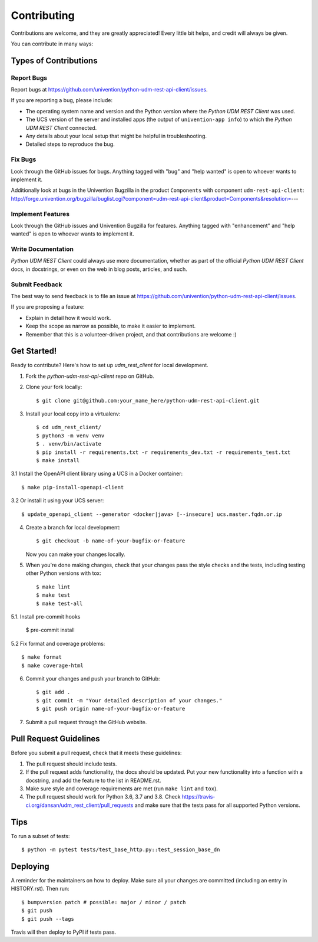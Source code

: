 .. highlight:: shell

============
Contributing
============

Contributions are welcome, and they are greatly appreciated! Every little bit
helps, and credit will always be given.

You can contribute in many ways:

Types of Contributions
----------------------

Report Bugs
~~~~~~~~~~~

Report bugs at https://github.com/univention/python-udm-rest-api-client/issues.

If you are reporting a bug, please include:

* The operating system name and version and the Python version where the
  `Python UDM REST Client` was used.
* The UCS version of the server and installed apps (the output of
  ``univention-app info``) to which the `Python UDM REST Client` connected.
* Any details about your local setup that might be helpful in troubleshooting.
* Detailed steps to reproduce the bug.

Fix Bugs
~~~~~~~~

Look through the GitHub issues for bugs. Anything tagged with "bug" and "help
wanted" is open to whoever wants to implement it.

Additionally look at bugs in the Univention Bugzilla in the product
``Components`` with component ``udm-rest-api-client``:
http://forge.univention.org/bugzilla/buglist.cgi?component=udm-rest-api-client&product=Components&resolution=---

Implement Features
~~~~~~~~~~~~~~~~~~

Look through the GitHub issues and Univention Bugzilla for features. Anything
tagged with "enhancement" and "help wanted" is open to whoever wants to
implement it.

Write Documentation
~~~~~~~~~~~~~~~~~~~

`Python UDM REST Client` could always use more documentation, whether as part of the
official `Python UDM REST Client` docs, in docstrings, or even on the web in blog posts,
articles, and such.

Submit Feedback
~~~~~~~~~~~~~~~

The best way to send feedback is to file an issue at https://github.com/univention/python-udm-rest-api-client/issues.

If you are proposing a feature:

* Explain in detail how it would work.
* Keep the scope as narrow as possible, to make it easier to implement.
* Remember that this is a volunteer-driven project, and that contributions
  are welcome :)

Get Started!
------------

Ready to contribute? Here's how to set up `udm_rest_client` for local development.

1. Fork the `python-udm-rest-api-client` repo on GitHub.
2. Clone your fork locally::

    $ git clone git@github.com:your_name_here/python-udm-rest-api-client.git

3. Install your local copy into a virtualenv::

    $ cd udm_rest_client/
    $ python3 -m venv venv
    $ . venv/bin/activate
    $ pip install -r requirements.txt -r requirements_dev.txt -r requirements_test.txt
    $ make install

3.1 Install the OpenAPI client library using a UCS in a Docker container::

    $ make pip-install-openapi-client

3.2 Or install it using your UCS server::

    $ update_openapi_client --generator <docker|java> [--insecure] ucs.master.fqdn.or.ip

4. Create a branch for local development::

    $ git checkout -b name-of-your-bugfix-or-feature

   Now you can make your changes locally.

5. When you're done making changes, check that your changes pass the style checks and the
   tests, including testing other Python versions with tox::

    $ make lint
    $ make test
    $ make test-all

5.1. Install pre-commit hooks

    $ pre-commit install

5.2 Fix format and coverage problems::

    $ make format
    $ make coverage-html

6. Commit your changes and push your branch to GitHub::

    $ git add .
    $ git commit -m "Your detailed description of your changes."
    $ git push origin name-of-your-bugfix-or-feature

7. Submit a pull request through the GitHub website.

Pull Request Guidelines
-----------------------

Before you submit a pull request, check that it meets these guidelines:

1. The pull request should include tests.
2. If the pull request adds functionality, the docs should be updated. Put
   your new functionality into a function with a docstring, and add the
   feature to the list in README.rst.
3. Make sure style and coverage requirements are met (run ``make lint``
   and ``tox``).
4. The pull request should work for Python 3.6, 3.7 and 3.8. Check
   https://travis-ci.org/dansan/udm_rest_client/pull_requests
   and make sure that the tests pass for all supported Python versions.

Tips
----

To run a subset of tests::

    $ python -m pytest tests/test_base_http.py::test_session_base_dn


Deploying
---------

A reminder for the maintainers on how to deploy.
Make sure all your changes are committed (including an entry in HISTORY.rst).
Then run::

$ bumpversion patch # possible: major / minor / patch
$ git push
$ git push --tags

Travis will then deploy to PyPI if tests pass.
